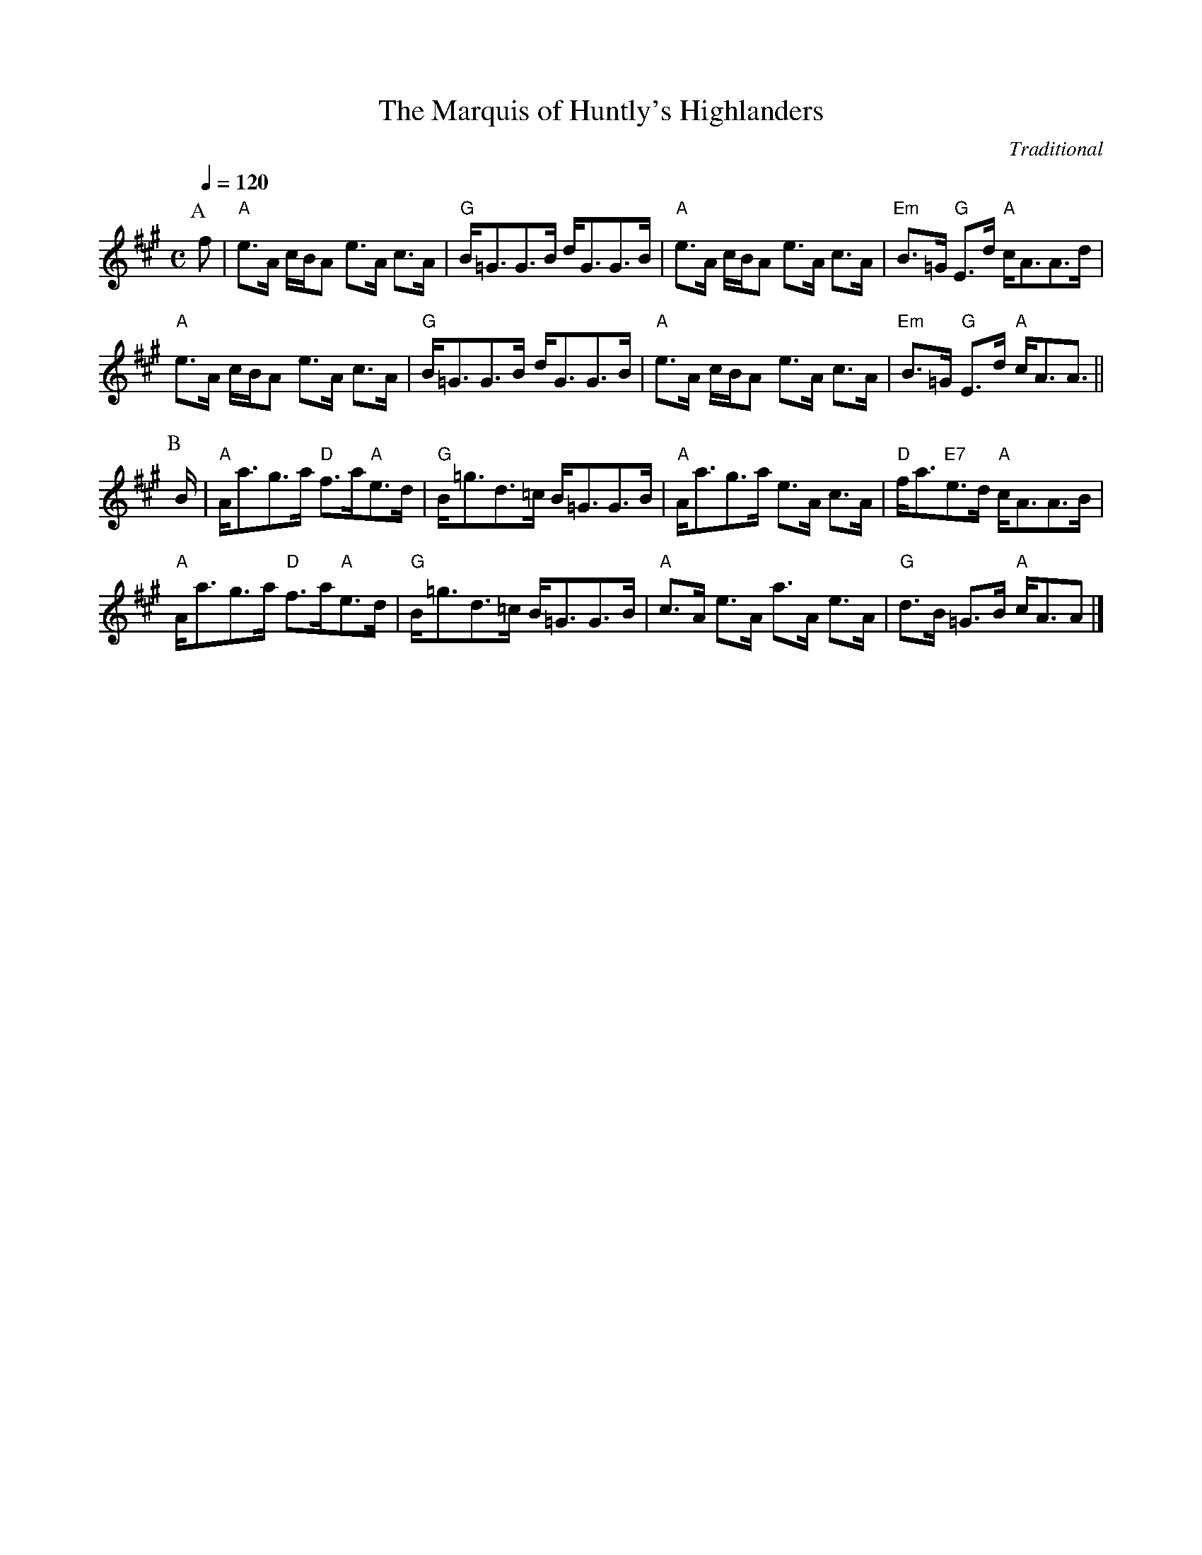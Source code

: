 X:448
T:The Marquis of Huntly's Highlanders
C:Traditional
S:Colin Hume's website,  colinhume.com  - chords can also be printed below the stave.
Q:1/4=120
M:C
L:1/8
K:A
P:A
f | "A"e>A c/B/A e>A c>A | "G"B<=GG>B d<GG>B | "A"e>A c/B/A e>A c>A | "Em"B>=G "G"E>d "A"c<AA>d |
"A"e>A c/B/A e>A c>A | "G"B<=GG>B d<GG>B | "A"e>A c/B/A e>A c>A | "Em"B>=G "G"E>d "A"c<AA> ||
P:B
B | "A"A<ag>a "D"f>a"A"e>d | "G"B<=gd>=c B<=GG>B | "A"A<ag>a e>A c>A | "D"f<a"E7"e>d "A"c<AA>B |
"A"A<ag>a "D"f>a"A"e>d | "G"B<=gd>=c B<=GG>B | "A"c>A e>A a>A e>A | "G"d>B =G>B "A"c<AA |]
